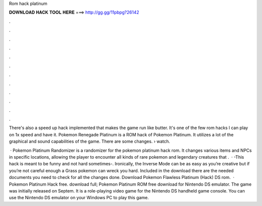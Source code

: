 Rom hack platinum



𝐃𝐎𝐖𝐍𝐋𝐎𝐀𝐃 𝐇𝐀𝐂𝐊 𝐓𝐎𝐎𝐋 𝐇𝐄𝐑𝐄 ===> http://gg.gg/11pbpg?26142



.



.



.



.



.



.



.



.



.



.



.



.

There's also a speed up hack implemented that makes the game run like butter. It's one of the few rom hacks I can play on 1x speed and have it. Pokemon Renegade Platinum is a ROM hack of Pokemon Platinum. It utilizes a lot of the graphical and sound capabilities of the game. There are some changes.  › watch.

 · Pokemon Platinum Randomizer is a randomizer for the pokemon platinum hack rom. It changes various items and NPCs in specific locations, allowing the player to encounter all kinds of rare pokemon and legendary creatures that .  · -This hack is meant to be funny and not hard sometimes-. Ironically, the Inverse Mode can be as easy as you’re creative but if you’re not careful enough a Grass pokemon can wreck you hard. Included in the download there are the needed documents you need to check for all the changes done. Download Pokemon Flawless Platinum (Hack) DS rom.  · Pokemon Platinum Hack free. download full; Pokemon Platinum ROM free download for Nintendo DS emulator. The game was initially released on Septem. It is a role-playing video game for the Nintendo DS handheld game console. You can use the Nintendo DS emulator on your Windows PC to play this game.
